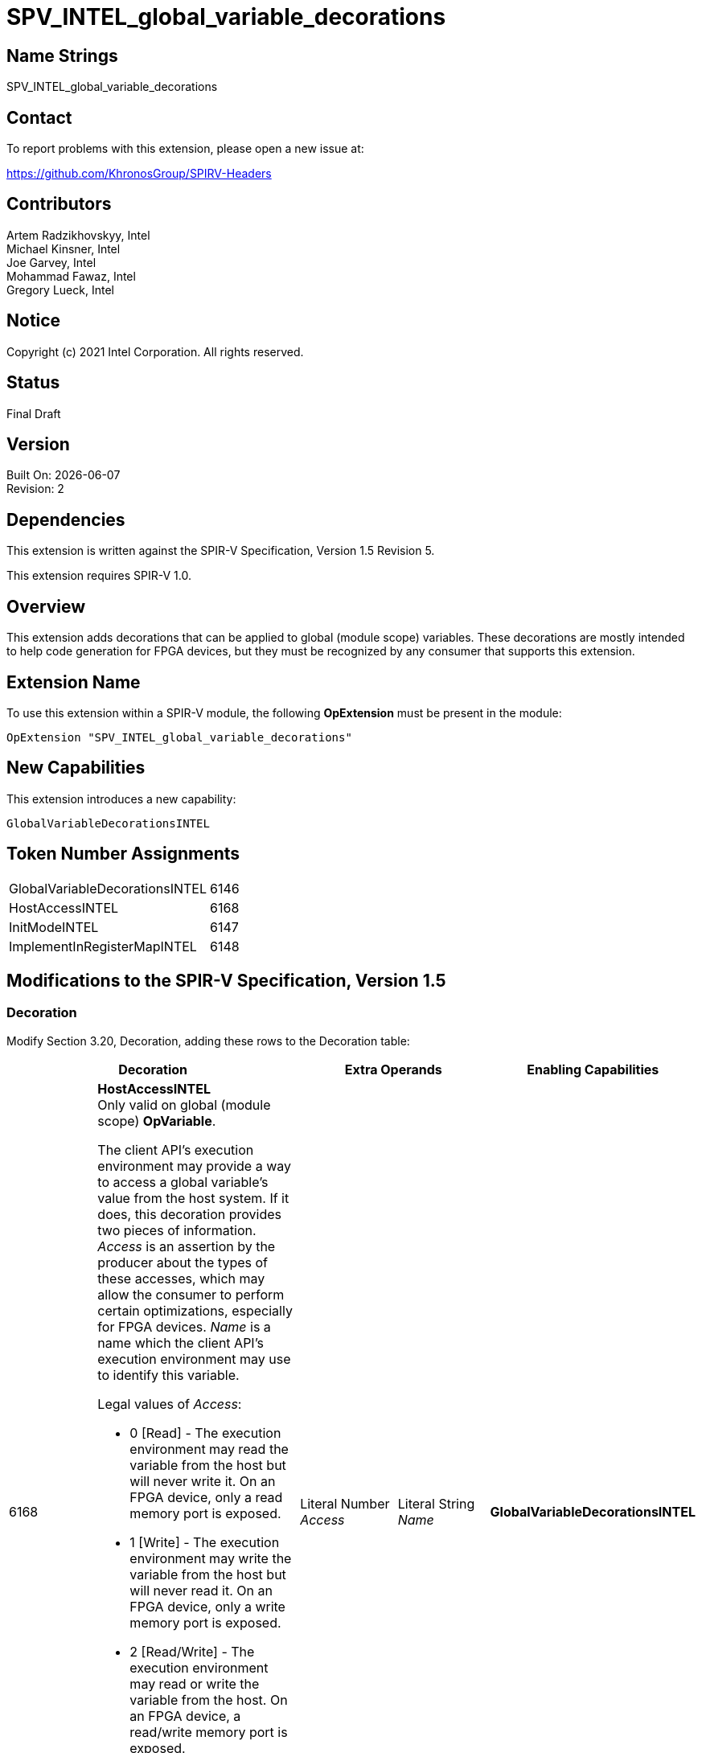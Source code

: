 = SPV_INTEL_global_variable_decorations

:source-highlighter: coderay
:coderay-linenums-mode: table

// This section needs to be after the document title.
:doctype: book
:toc2:
:toc: left
:encoding: utf-8
:lang: en

:blank: pass:[ +]

// Set the default source code type in this document to C++,
// for syntax highlighting purposes.  This is needed because
// docbook uses c++ and html5 uses cpp.
:language: {basebackend@docbook:c++:cpp}

// This is necessary for asciidoc, but not for asciidoctor
:cpp: C++

== Name Strings

SPV_INTEL_global_variable_decorations

== Contact

To report problems with this extension, please open a new issue at:

https://github.com/KhronosGroup/SPIRV-Headers

== Contributors

Artem Radzikhovskyy, Intel +
Michael Kinsner, Intel +
Joe Garvey, Intel +
Mohammad Fawaz, Intel +
Gregory Lueck, Intel

== Notice

Copyright (c) 2021 Intel Corporation.  All rights reserved.

== Status

Final Draft

== Version

Built On: {docdate} +
Revision: 2

== Dependencies

This extension is written against the SPIR-V Specification,
Version 1.5 Revision 5.

This extension requires SPIR-V 1.0.

== Overview

This extension adds decorations that can be applied to global (module scope)
variables.  These decorations are mostly intended to help code generation for
FPGA devices, but they must be recognized by any consumer that supports this
extension.

== Extension Name
To use this extension within a SPIR-V module, the following *OpExtension* must
be present in the module:

----
OpExtension "SPV_INTEL_global_variable_decorations"
----

== New Capabilities
This extension introduces a new capability:

----
GlobalVariableDecorationsINTEL
----

== Token Number Assignments

--
[width="40%"]
[cols="70%,30%"]
[grid="rows"]
|====
|GlobalVariableDecorationsINTEL | 6146
|HostAccessINTEL | 6168
|InitModeINTEL | 6147
|ImplementInRegisterMapINTEL | 6148
|====
--

== Modifications to the SPIR-V Specification, Version 1.5

=== Decoration

Modify Section 3.20, Decoration, adding these rows to the Decoration table:

--
[options="header"]
|====
2+^| Decoration 2+^| Extra Operands | Enabling Capabilities

// --- ROW BREAK ---
| 6168
a|
*HostAccessINTEL* +
Only valid on global (module scope) *OpVariable*.

The client API's execution environment may provide a way to access a global
variable's value from the host system.  If it does, this decoration provides
two pieces of information.  _Access_ is an assertion by the producer about the
types of these accesses, which may allow the consumer to perform certain
optimizations, especially for FPGA devices.  _Name_ is a name which the client
API's execution environment may use to identify this variable.

Legal values of _Access_:

* 0 [Read] - The execution environment may read the variable from the host but
  will never write it.  On an FPGA device, only a read memory port is exposed.
* 1 [Write] - The execution environment may write the variable from the host
  but will never read it.  On an FPGA device, only a write memory port is
  exposed.
* 2 [Read/Write] - The execution environment may read or write the variable
  from the host.  On an FPGA device, a read/write memory port is exposed.
* 3 [None] - The execution environment may neither read nor write the variable
  from the host.  On an FPGA device, no memory port is exposed.

If a global *OpVariable* is not decorated with *HostAccessINTEL*, the default
behavior is [Read/Write].
| Literal Number +
_Access_
| Literal String +
_Name_
| *GlobalVariableDecorationsINTEL*

// --- ROW BREAK ---
| 6147
a|
*InitModeINTEL* +
Only valid on global (module scope) *OpVariable* which has an _Initializer_
operand.

This decoration only has an effect when the consumer is an FPGA or similar
device.  The _Trigger_ value tells how the global variable should be
initialized.

Legal values of _Trigger_:

* 0 [init on device reprogram] - Initialization is performed by reprogramming
  the device.  This may require more frequent reprogramming but may reduce
  area.
* 1 [init on device reset] - Initialization is performed by sending a reset
  signal to the device.  This may increase area but may reduce reprogramming
  frequency.

If a global *OpVariable* with an _Initializer_ operand is not decorated with
*InitModeINTEL*, the method by which the variable's value is initialized is
implementation defined.

2+| Literal Number +
_Trigger_
| *GlobalVariableDecorationsINTEL*

// --- ROW BREAK ---
| 6148
a|
*ImplementInRegisterMapINTEL* +
Only valid on global (module scope) *OpVariable*.

This decoration only has an effect when the consumer is an FPGA or similar
device.  The _Value_ value controls the interface of this global variable with
hardware outside the boundary of the SPIR-V module.

Legal values of _Value_:

* 0 [False] - Access to this memory is through a dedicated interface.
* 1 [True] - Access to this memory is through a CSR interface shared with the
  kernel arguments.

If a global *OpVariable* is not decorated with *ImplementInRegisterMapINTEL*, the
interface for the variable is implementation defined.

2+| Literal Number +
_Value_
| *GlobalVariableDecorationsINTEL*

|====
--

=== Capability

Modify Section 3.31, Capability, adding a row to the Capability table:
--
[options="header"]
|====
2+^| Capability ^| Implicitly Declares
| 6146
| GlobalVariableDecorationsINTEL
|
|====
--

=== Validation Rules

* It is invalid for two *HostAccessINTEL* decorations in the same module to
  have the same _Name_ operand.

== Issues

None.

//. Issue.
//+
//--
//*RESOLVED*: Resolution.
//--

== Revision History

[cols="5,15,15,70"]
[grid="rows"]
[options="header"]
|========================================
|Rev|Date|Author|Changes
|1|2021-8-9|Artem Radzikhovskyy|*Initial draft*
|2|2021-10-1|Gregory Lueck|*Clarify wording and change names*
|========================================
